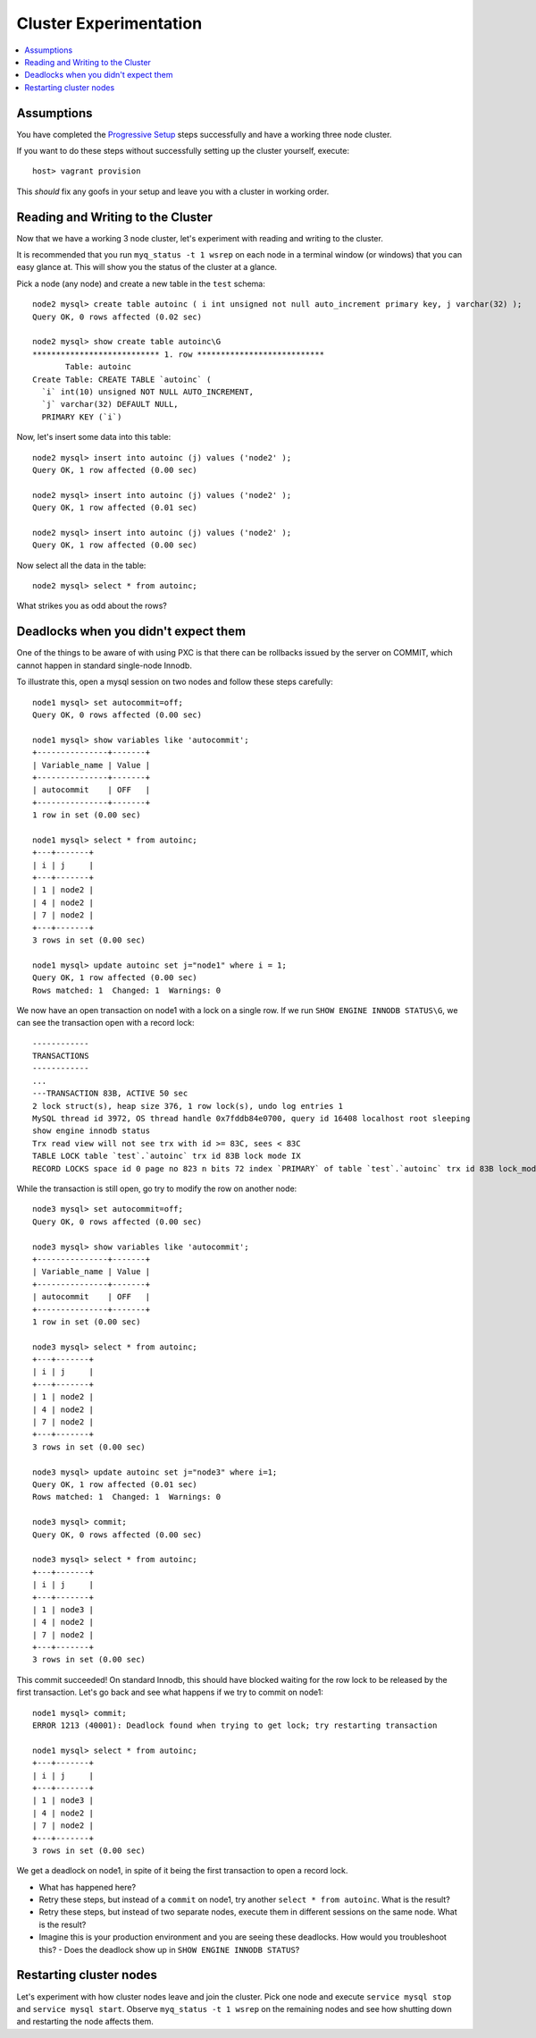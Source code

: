 Cluster Experimentation
=======================

.. contents:: 
   :backlinks: entry
   :local:

Assumptions
-----------

You have completed the `Progressive Setup <01-Progressive%20Setup.rst>`_ steps successfully and have a working three node cluster.  

If you want to do these steps without successfully setting up the cluster yourself, execute::

	host> vagrant provision

This *should* fix any goofs in your setup and leave you with a cluster in working order.


Reading and Writing to the Cluster
----------------------------------

Now that we have a working 3 node cluster, let's experiment with reading and writing to the cluster.  

It is recommended that you run ``myq_status -t 1 wsrep`` on each node in a terminal window (or windows) that you can easy glance at.  This will show you the status of the cluster at a glance.  

Pick a node (any node) and create a new table in the ``test`` schema::

	node2 mysql> create table autoinc ( i int unsigned not null auto_increment primary key, j varchar(32) );
	Query OK, 0 rows affected (0.02 sec)

	node2 mysql> show create table autoinc\G
	*************************** 1. row ***************************
	       Table: autoinc
	Create Table: CREATE TABLE `autoinc` (
	  `i` int(10) unsigned NOT NULL AUTO_INCREMENT,
	  `j` varchar(32) DEFAULT NULL,
	  PRIMARY KEY (`i`)

Now, let's insert some data into this table::

	node2 mysql> insert into autoinc (j) values ('node2' );
	Query OK, 1 row affected (0.00 sec)

	node2 mysql> insert into autoinc (j) values ('node2' );
	Query OK, 1 row affected (0.01 sec)

	node2 mysql> insert into autoinc (j) values ('node2' );
	Query OK, 1 row affected (0.00 sec)

Now select all the data in the table::

	node2 mysql> select * from autoinc;
	
What strikes you as odd about the rows?


Deadlocks when you didn't expect them
-------------------------------------

One of the things to be aware of with using PXC is that there can be rollbacks issued by the server on COMMIT, which cannot happen in standard single-node Innodb.

To illustrate this, open a mysql session on two nodes and follow these steps carefully::

	node1 mysql> set autocommit=off;
	Query OK, 0 rows affected (0.00 sec)

	node1 mysql> show variables like 'autocommit';
	+---------------+-------+
	| Variable_name | Value |
	+---------------+-------+
	| autocommit    | OFF   |
	+---------------+-------+
	1 row in set (0.00 sec)
	
	node1 mysql> select * from autoinc;
	+---+-------+
	| i | j     |
	+---+-------+
	| 1 | node2 |
	| 4 | node2 |
	| 7 | node2 |
	+---+-------+
	3 rows in set (0.00 sec)

	node1 mysql> update autoinc set j="node1" where i = 1;
	Query OK, 1 row affected (0.00 sec)
	Rows matched: 1  Changed: 1  Warnings: 0
	
We now have an open transaction on node1 with a lock on a single row.  If we run ``SHOW ENGINE INNODB STATUS\G``, we can see the transaction open with a record lock::

	------------
	TRANSACTIONS
	------------
	...
	---TRANSACTION 83B, ACTIVE 50 sec
	2 lock struct(s), heap size 376, 1 row lock(s), undo log entries 1
	MySQL thread id 3972, OS thread handle 0x7fddb84e0700, query id 16408 localhost root sleeping
	show engine innodb status
	Trx read view will not see trx with id >= 83C, sees < 83C
	TABLE LOCK table `test`.`autoinc` trx id 83B lock mode IX
	RECORD LOCKS space id 0 page no 823 n bits 72 index `PRIMARY` of table `test`.`autoinc` trx id 83B lock_mode X locks rec but not gap


While the transaction is still open, go try to modify the row on another node::

	node3 mysql> set autocommit=off;
	Query OK, 0 rows affected (0.00 sec)

	node3 mysql> show variables like 'autocommit';
	+---------------+-------+
	| Variable_name | Value |
	+---------------+-------+
	| autocommit    | OFF   |
	+---------------+-------+
	1 row in set (0.00 sec)

	node3 mysql> select * from autoinc;
	+---+-------+
	| i | j     |
	+---+-------+
	| 1 | node2 |
	| 4 | node2 |
	| 7 | node2 |
	+---+-------+
	3 rows in set (0.00 sec)

	node3 mysql> update autoinc set j="node3" where i=1;
	Query OK, 1 row affected (0.01 sec)
	Rows matched: 1  Changed: 1  Warnings: 0

	node3 mysql> commit;
	Query OK, 0 rows affected (0.00 sec)
	
	node3 mysql> select * from autoinc;
	+---+-------+
	| i | j     |
	+---+-------+
	| 1 | node3 |
	| 4 | node2 |
	| 7 | node2 |
	+---+-------+
	3 rows in set (0.00 sec)
	
This commit succeeded!  On standard Innodb, this should have blocked waiting for the row lock to be released by the first transaction.  Let's go back and see what happens if we try to commit on node1::

	node1 mysql> commit;
	ERROR 1213 (40001): Deadlock found when trying to get lock; try restarting transaction

	node1 mysql> select * from autoinc;
	+---+-------+
	| i | j     |
	+---+-------+
	| 1 | node3 |
	| 4 | node2 |
	| 7 | node2 |
	+---+-------+
	3 rows in set (0.00 sec)

We get a deadlock on node1, in spite of it being the first transaction to open a record lock.  

- What has happened here?
- Retry these steps, but instead of a ``commit`` on node1, try another ``select * from autoinc``.  What is the result?
- Retry these steps, but instead of two separate nodes, execute them in different sessions on the same node.  What is the result?
- Imagine this is your production environment and you are seeing these deadlocks.  How would you troubleshoot this?
  - Does the deadlock show up in ``SHOW ENGINE INNODB STATUS``?



Restarting cluster nodes
------------------------

Let's experiment with how cluster nodes leave and join the cluster.  Pick one node and execute ``service mysql stop`` and ``service mysql start``.  Observe ``myq_status -t 1 wsrep`` on the remaining nodes and see how shutting down and restarting the node affects them.